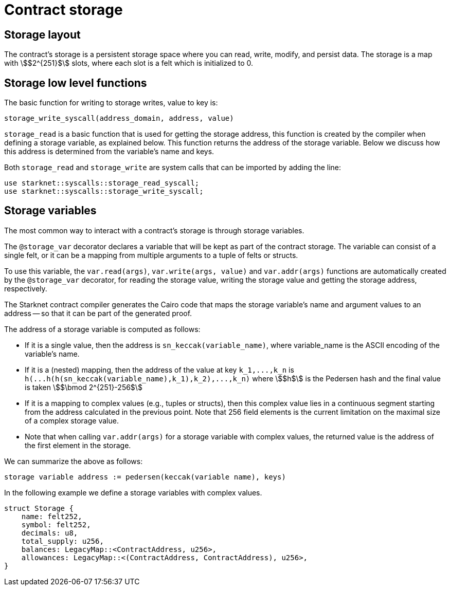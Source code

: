 [id="contract_storage"]
= Contract storage

[id="storage_layout"]
== Storage layout

The contract's storage is a persistent storage space where you can read, write, modify, and persist data. The storage is a map with stem:[$2^{251}$] slots, where each slot is a felt which is initialized to 0.

[id="storage_low_level_functions"]
== Storage low level functions

The basic function for writing to storage writes, value to key is:

[source,js]
----
storage_write_syscall(address_domain, address, value)
----

// todo add description explaining what address_domain is

`storage_read` is a basic function that is used for getting the storage address, this function is created by the compiler when defining a storage variable, as explained below. This function returns the address of the storage variable. Below we discuss
how this
address is determined from the variable's name and keys.

Both `storage_read` and `storage_write` are system calls that can be imported by adding the line:

[source,javascript]
----
use starknet::syscalls::storage_read_syscall;
use starknet::syscalls::storage_write_syscall;
----

[id="storage_variables"]
== Storage variables

The most common way to interact with a contract's storage is through storage variables.

The `@storage_var` decorator declares a variable that will be kept as part of the contract storage. The variable can consist of a single felt, or it can be a mapping from multiple arguments to a tuple of felts or structs.

To use this variable, the `var.read(args)`, `var.write(args, value)` and `var.addr(args)` functions are automatically created by the `@storage_var` decorator, for reading the storage value, writing the storage value and getting the storage address, respectively.

The Starknet contract compiler generates the Cairo code that maps the storage variable's name and argument values to an address -- so that it can be part of the generated proof.

The address of a storage variable is computed as follows:

* If it is a single value, then the address is `sn_keccak(variable_name)`, where variable_name is the ASCII encoding of the variable's name.
* If it is a (nested) mapping, then the address of the value at key `+k_1,...,k_n+` is
`+h(...h(h(sn_keccak(variable_name),k_1),k_2),...,k_n)+` where stem:[$h$] is the
Pedersen hash and the final value is taken stem:[$\bmod 2^{251}-256$]
* If it is a mapping to complex values (e.g., tuples or structs), then this complex value lies in a continuous segment starting from the address calculated in the previous point. Note that 256 field elements is the current limitation on the maximal size of a complex storage value.
* Note that when calling `var.addr(args)` for a storage variable with complex values, the returned value is the address of the first element in the storage.

We can summarize the above as follows:

`storage variable address := pedersen(keccak(variable name), keys)`

In the following example we define a storage variables with complex values.

[source,js]
----
struct Storage {
    name: felt252,
    symbol: felt252,
    decimals: u8,
    total_supply: u256,
    balances: LegacyMap::<ContractAddress, u256>,
    allowances: LegacyMap::<(ContractAddress, ContractAddress), u256>,
}
----


